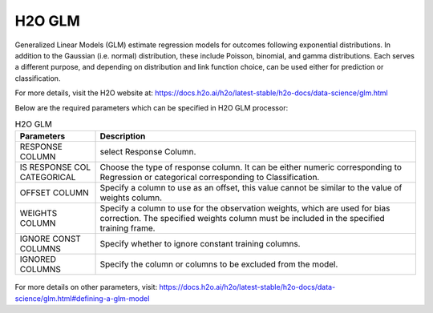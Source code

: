 H2O GLM
-------

Generalized Linear Models (GLM) estimate regression models for outcomes following exponential distributions. In addition to the Gaussian (i.e. normal) distribution, these include Poisson, binomial, and gamma distributions. Each serves a different purpose, and depending on distribution and link function choice, can be used either for prediction or classification.

For more details, visit the H2O website at: https://docs.h2o.ai/h2o/latest-stable/h2o-docs/data-science/glm.html

Below are the required parameters which can be specified in H2O GLM processor:

.. list-table:: H2O GLM
   :widths: 20 80
   :header-rows: 1

   * - Parameters
     - Description
   * - RESPONSE COLUMN
     - select Response Column.
   * - IS RESPONSE COL CATEGORICAL
     - Choose the type of response column. It can be either numeric corresponding to Regression or categorical corresponding to Classification.
   *  - OFFSET COLUMN
      - Specify a column to use as an offset, this value cannot be similar to the value of weights column.
   *  - WEIGHTS COLUMN
      - Specify a column to use for the observation weights, which are used for bias correction. The specified weights column must be included in the specified training frame.
   * - IGNORE CONST COLUMNS
     - Specify whether to ignore constant training columns.
   * - IGNORED COLUMNS
     - Specify the column or columns to be excluded from the model. 
     
.. figure:: ../../../../_assets/model/h2o/5.PNG
   :alt: H2O DRF
   :width: 90%
   
For more details on other parameters, visit: https://docs.h2o.ai/h2o/latest-stable/h2o-docs/data-science/glm.html#defining-a-glm-model
   
   
